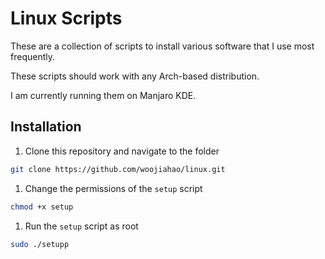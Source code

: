 # Linux scripts
* Linux Scripts
  These are a collection of scripts to install various software that I use most frequently.

  These scripts should work with any Arch-based distribution.

  I am currently running them on Manjaro KDE.

** Installation
   1. Clone this repository and navigate to the folder
   #+begin_src bash
     git clone https://github.com/woojiahao/linux.git
   #+end_src
   1. Change the permissions of the =setup= script
   #+begin_src bash
     chmod +x setup
   #+end_src
   1. Run the =setup= script as root
   #+begin_src bash
     sudo ./setupp
   #+end_src
